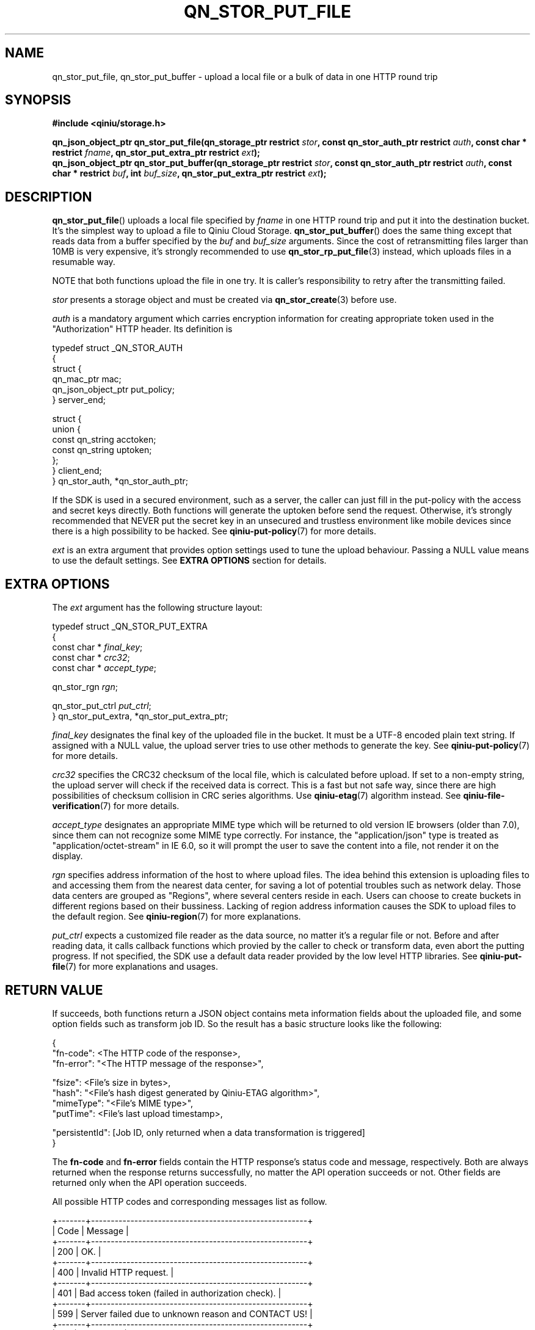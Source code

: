 .TH QN_STOR_PUT_FILE 3 "NOVEMBER 2016" "Qiniu Cloud" "User Manuals"
.SH NAME
qn_stor_put_file, qn_stor_put_buffer \- upload a local file or a bulk of data in one HTTP round trip

.SH SYNOPSIS
.nf
.B #include <qiniu/storage.h>
.sp
.BI "qn_json_object_ptr qn_stor_put_file(qn_storage_ptr restrict " stor ", const qn_stor_auth_ptr restrict " auth ", const char * restrict " fname ", qn_stor_put_extra_ptr restrict " ext ");"
.BI "qn_json_object_ptr qn_stor_put_buffer(qn_storage_ptr restrict " stor ", const qn_stor_auth_ptr restrict " auth ", const char * restrict " buf ", int " buf_size ", qn_stor_put_extra_ptr restrict "ext ");"
.fi

.SH DESCRIPTION
.BR qn_stor_put_file ()
uploads a local file specified by 
.I fname
in one HTTP round trip and put it into the destination bucket. It's the simplest way to upload a file to Qiniu Cloud Storage.
.BR qn_stor_put_buffer ()
does the same thing except that reads data from a buffer specified by the
.I buf
and
.I buf_size
arguments. Since the cost of retransmitting files larger than 10MB is very expensive, it's strongly recommended to use
.BR qn_stor_rp_put_file (3)
instead, which uploads files in a resumable way.

NOTE that both functions upload the file in one try. It is caller's responsibility to retry after the transmitting failed.

.I stor
presents a storage object and must be created via
.BR qn_stor_create (3)
before use.

.I auth
is a mandatory argument which carries encryption information for creating appropriate token used in the "Authorization" HTTP header. Its definition is

    typedef struct _QN_STOR_AUTH
    {
        struct {
            qn_mac_ptr mac;
            qn_json_object_ptr put_policy;
        } server_end;

        struct {
            union {
                const qn_string acctoken;
                const qn_string uptoken;
            };
        } client_end;
    } qn_stor_auth, *qn_stor_auth_ptr;

If the SDK is used in a secured environment, such as a server, the caller can just fill in the put-policy with the access and secret keys directly. Both functions will generate the uptoken before send the request. Otherwise, it's strongly recommended that NEVER put the secret key in an unsecured and trustless environment like mobile devices since there is a high possibility to be hacked. See
.BR qiniu-put-policy (7)
for more details.

.I ext
is an extra argument that provides option settings used to tune the upload behaviour. Passing a NULL value means to use the default settings. See
.B EXTRA OPTIONS
section for details.

.SH EXTRA OPTIONS
The
.I ext
argument has the following structure layout:
    
    typedef struct _QN_STOR_PUT_EXTRA
    {
        const char * 
.IR final_key ;
        const char * 
.IR crc32 ;
        const char *
.IR accept_type ;

        qn_stor_rgn
.IR rgn ;

        qn_stor_put_ctrl
.IR put_ctrl ;
    } qn_stor_put_extra, *qn_stor_put_extra_ptr;

.I final_key
designates the final key of the uploaded file in the bucket. It must be a UTF-8 encoded plain text string. If assigned with a NULL value, the upload server tries to use other methods to generate the key. See
.BR qiniu-put-policy (7)
for more details.

.I crc32
specifies the CRC32 checksum of the local file, which is calculated before upload. If set to a non-empty string, the upload server will check if the received data is correct. This is a fast but not safe way, since there are high possibilities of checksum collision in CRC series algorithms. Use
.BR qiniu-etag (7)
algorithm instead. See
.BR qiniu-file-verification (7)
for more details.

.I accept_type
designates an appropriate MIME type which will be returned to old version IE browsers (older than 7.0), since them can not recognize some MIME type correctly. For instance, the "application/json" type is treated as "application/octet-stream" in IE 6.0, so it will prompt the user to save the content into a file, not render it on the display.

.I rgn
specifies address information of the host to where upload files. The idea behind this extension is uploading files to and accessing them from the nearest data center, for saving a lot of potential troubles such as network delay. Those data centers are grouped as "Regions", where several centers reside in each. Users can choose to create buckets in different regions based on their bussiness. Lacking of region address information causes the SDK to upload files to the default region. See
.BR qiniu-region (7)
for more explanations.

.I put_ctrl
expects a customized file reader as the data source, no matter it's a regular file or not. Before and after reading data, it calls callback functions which provied by the caller to check or transform data, even abort the putting progress. If not specified, the SDK use a default data reader provided by the low level HTTP libraries. See
.BR qiniu-put-file (7)
for more explanations and usages.

.SH RETURN VALUE
If succeeds, both functions return a JSON object contains meta information fields about the uploaded file, and some option fields such as transform job ID. So the result has a basic structure looks like the following:

    {
        "fn-code":       <The HTTP code of the response>,
        "fn-error":     "<The HTTP message of the response>",

        "fsize":         <File's size in bytes>,
        "hash":         "<File's hash digest generated by Qiniu-ETAG algorithm>",
        "mimeType":     "<File's MIME type>",
        "putTime":       <File's last upload timestamp>,

        "persistentId":  [Job ID, only returned when a data transformation is triggered]
    }

The 
.B fn-code 
and 
.B fn-error 
fields contain the HTTP response's status code and message, respectively. Both are always returned when the response returns successfully, no matter the API operation succeeds or not. Other fields are returned only when the API operation succeeds.

All possible HTTP codes and corresponding messages list as follow.

    +-------+-------------------------------------------------------+
    | Code  | Message                                               |
    +-------+-------------------------------------------------------+
    | 200   | OK.                                                   |
    +-------+-------------------------------------------------------+
    | 400   | Invalid HTTP request.                                 |
    +-------+-------------------------------------------------------+
    | 401   | Bad access token (failed in authorization check).     |
    +-------+-------------------------------------------------------+
    | 599   | Server failed due to unknown reason and CONTACT US!   |
    +-------+-------------------------------------------------------+
    | 614   | File exists.                                          |
    +-------+-------------------------------------------------------+
    | 631   | Bucket doesn't exist.                                 |
    +-------+-------------------------------------------------------+

If fails, both functions return a NULL value and an immediate call to
.BR qn_err_get_message (3)
will return a message string to describe what happened.

.SH AUTHORS
LIANG Tao, a consultant works in Qiniu Cloud (QQ 510857, or emails to liangtao@qiniu.com or amethyst.black@gmail.com).

.SH SEE ALSO
.BR qn_stor_rp_put_file "(3), " qiniu-put-file "(7), " qiniu-put-policy "(7), " qiniu-region "(7), " qiniu-etag "(7), " qiniu-file-verification (7)
